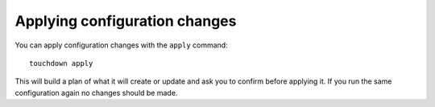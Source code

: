 Applying configuration changes
==============================

You can apply configuration changes with the ``apply`` command::

    touchdown apply

This will build a plan of what it will create or update and ask you to confirm
before applying it. If you run the same configuration again no changes should
be made.
